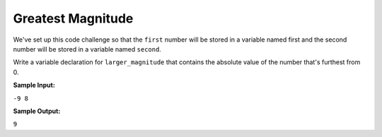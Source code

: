 Greatest Magnitude
==================

We've set up this code challenge so that the ``first`` number will be stored in a variable named first and the second number will be stored in a variable named ``second``.

Write a variable declaration for ``larger_magnitude`` that contains the absolute value of the number that's furthest from 0.

**Sample Input:**

``-9 8``

**Sample Output:**

``9``

.. challenge::
    :tester: /_static/cs515_challenges/Week1/Challenge6/magnitude_test.py

    # define a variable larger_magnitude
    #   use input variables first and second
    #   larger_magnitude holds the largest magnitude value